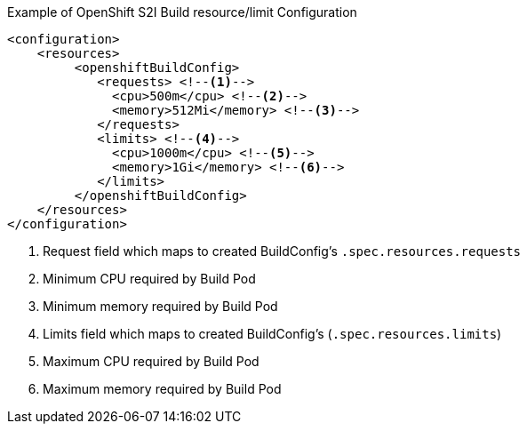 .Example of OpenShift S2I Build resource/limit Configuration
[source,xml]
----
<configuration>
    <resources>
         <openshiftBuildConfig>
            <requests> <!--1-->
              <cpu>500m</cpu> <!--2-->
              <memory>512Mi</memory> <!--3-->
            </requests>
            <limits> <!--4-->
              <cpu>1000m</cpu> <!--5-->
              <memory>1Gi</memory> <!--6-->
            </limits>
         </openshiftBuildConfig>
    </resources>
</configuration>
----

<1> Request field which maps to created BuildConfig's `.spec.resources.requests`
<2> Minimum CPU required by Build Pod
<3> Minimum memory required by Build Pod
<4> Limits field which maps to created BuildConfig's (`.spec.resources.limits`)
<5> Maximum CPU required by Build Pod
<6> Maximum memory required by Build Pod